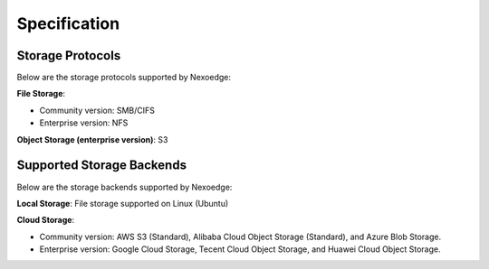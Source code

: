 Specification
=============

Storage Protocols
-----------------

Below are the storage protocols supported by Nexoedge:

**File Storage**:

- Community version: SMB/CIFS
- Enterprise version: NFS

**Object Storage (enterprise version)**: S3


Supported Storage Backends
--------------------------

Below are the storage backends supported by Nexoedge:

**Local Storage**: File storage supported on Linux (Ubuntu)

**Cloud Storage**:

- Community version: AWS S3 (Standard), Alibaba Cloud Object Storage (Standard), and Azure Blob Storage.
- Enterprise version: Google Cloud Storage, Tecent Cloud Object Storage, and Huawei Cloud Object Storage.

